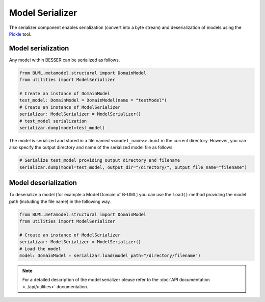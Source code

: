 Model Serializer
================

The serializer component enables serialization (convert into a byte stream) and deserialization of models using the 
`Pickle <https://docs.python.org/3/library/pickle.html>`_ tool. 

Model serialization
-------------------

Any model within BESSER can be serialized as follows.

.. code-block:: python

    from BUML.metamodel.structural import DomainModel
    from utilities import ModelSerializer

    # Create an instance of DomainModel
    test_model: DomainModel = DomainModel(name = "testModel")
    # Create an instance of ModelSerializer
    serializar: ModelSerializer = ModelSerializer()
    # test_model serialization
    serializar.dump(model=test_model)

The model is serialized and stored in a file named ``<<model_name>>.buml`` in the current directory.
However, you can also specify the output directory and name of the serialized model file as follows.

.. code-block:: python

    # Serialize test_model providing output directory and filename
    serializar.dump(model=test_model, output_dir="/directory/", output_file_name="filename")

Model deserialization
---------------------

To deserialize a model (for example a Model Domain of B-UML) you can use the ``load()`` method providing the model path 
(including the file name) in the following way.

.. code-block:: python

    from BUML.metamodel.structural import DomainModel
    from utilities import ModelSerializer

    # Create an instance of ModelSerializer
    serializar: ModelSerializer = ModelSerializer()
    # Load the model
    model: DomainModel = serializar.load(model_path="/directory/filename")

.. note::
    
    For a detailed description of the model serializer please refer to the :doc:`API documentation <../api/utilities>` documentation.